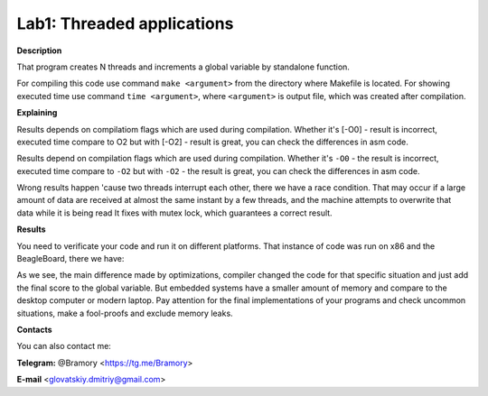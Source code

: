===========================
**Lab1: Threaded applications**
===========================

**Description**

That program creates N threads and increments a global variable by standalone function.

For compiling this code use command ``make <argument>`` from the directory where Makefile is located.
For showing executed time use command ``time <argument>``, 
where ``<argument>`` is output file, which was created after compilation.

**Explaining**

Results depends on compilatiom flags which are used during compilation.
Whether it's [-O0] - result is incorrect, executed time compare to O2
but with [-O2] - result is great, you can check the differences in asm code.

Results depend on compilation flags which are used during compilation.
Whether it's ``-O0`` - the result is incorrect, executed time compare to ``-O2``
but with ``-O2`` - the result is great, you can check the differences in asm code.

Wrong results happen 'cause two threads interrupt each other, there we have a race condition.
That may occur if a large amount of data are received at almost the same instant by a few threads, 
and the machine attempts to overwrite that data while it is being read
It fixes with mutex lock, which guarantees a correct result.

**Results**

You need to verificate your code and run it on different platforms.
That instance of code was run on x86 and the BeagleBoard, there we have:

.. image:: img/x86.png

.. image:: img/BeagleBoard.png

As we see, the main difference made by optimizations, compiler changed the code for that specific
situation and just add the final score to the global variable. But embedded systems have a smaller
amount of memory and compare to the desktop computer or modern laptop. 
Pay attention for the final implementations of your programs and check uncommon situations,
make a fool-proofs and exclude memory leaks. 


**Contacts**

You can also contact me:

**Telegram:** @Bramory <https://tg.me/Bramory>

**E-mail** <glovatskiy.dmitriy@gmail.com>
